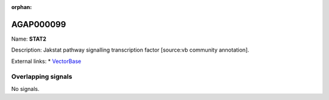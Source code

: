 :orphan:

AGAP000099
=============



Name: **STAT2**

Description: Jakstat pathway signalling transcription factor [source:vb community annotation].

External links:
* `VectorBase <https://www.vectorbase.org/Anopheles_gambiae/Gene/Summary?g=AGAP000099>`_

Overlapping signals
-------------------



No signals.


